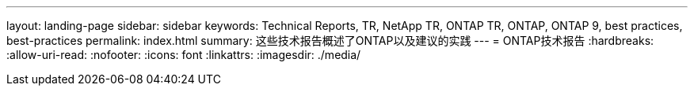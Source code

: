 ---
layout: landing-page 
sidebar: sidebar 
keywords: Technical Reports, TR, NetApp TR, ONTAP TR, ONTAP, ONTAP 9, best practices, best-practices 
permalink: index.html 
summary: 这些技术报告概述了ONTAP以及建议的实践 
---
= ONTAP技术报告
:hardbreaks:
:allow-uri-read: 
:nofooter: 
:icons: font
:linkattrs: 
:imagesdir: ./media/


